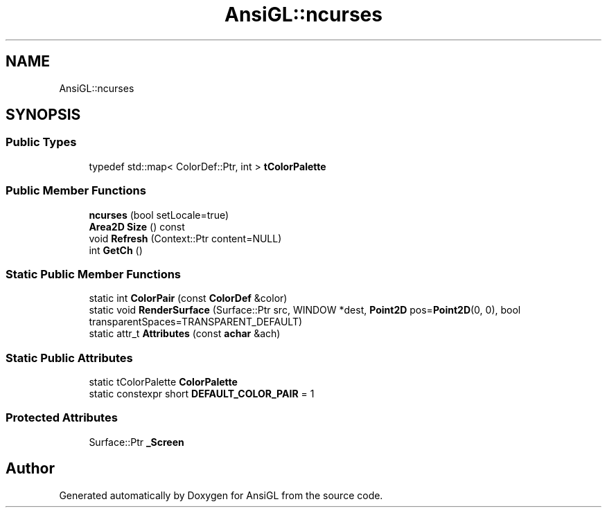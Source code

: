 .TH "AnsiGL::ncurses" 3 "Sun Jun 7 2020" "Version v0.2" "AnsiGL" \" -*- nroff -*-
.ad l
.nh
.SH NAME
AnsiGL::ncurses
.SH SYNOPSIS
.br
.PP
.SS "Public Types"

.in +1c
.ti -1c
.RI "typedef std::map< ColorDef::Ptr, int > \fBtColorPalette\fP"
.br
.in -1c
.SS "Public Member Functions"

.in +1c
.ti -1c
.RI "\fBncurses\fP (bool setLocale=true)"
.br
.ti -1c
.RI "\fBArea2D\fP \fBSize\fP () const"
.br
.ti -1c
.RI "void \fBRefresh\fP (Context::Ptr content=NULL)"
.br
.ti -1c
.RI "int \fBGetCh\fP ()"
.br
.in -1c
.SS "Static Public Member Functions"

.in +1c
.ti -1c
.RI "static int \fBColorPair\fP (const \fBColorDef\fP &color)"
.br
.ti -1c
.RI "static void \fBRenderSurface\fP (Surface::Ptr src, WINDOW *dest, \fBPoint2D\fP pos=\fBPoint2D\fP(0, 0), bool transparentSpaces=TRANSPARENT_DEFAULT)"
.br
.ti -1c
.RI "static attr_t \fBAttributes\fP (const \fBachar\fP &ach)"
.br
.in -1c
.SS "Static Public Attributes"

.in +1c
.ti -1c
.RI "static tColorPalette \fBColorPalette\fP"
.br
.ti -1c
.RI "static constexpr short \fBDEFAULT_COLOR_PAIR\fP = 1"
.br
.in -1c
.SS "Protected Attributes"

.in +1c
.ti -1c
.RI "Surface::Ptr \fB_Screen\fP"
.br
.in -1c

.SH "Author"
.PP 
Generated automatically by Doxygen for AnsiGL from the source code\&.
